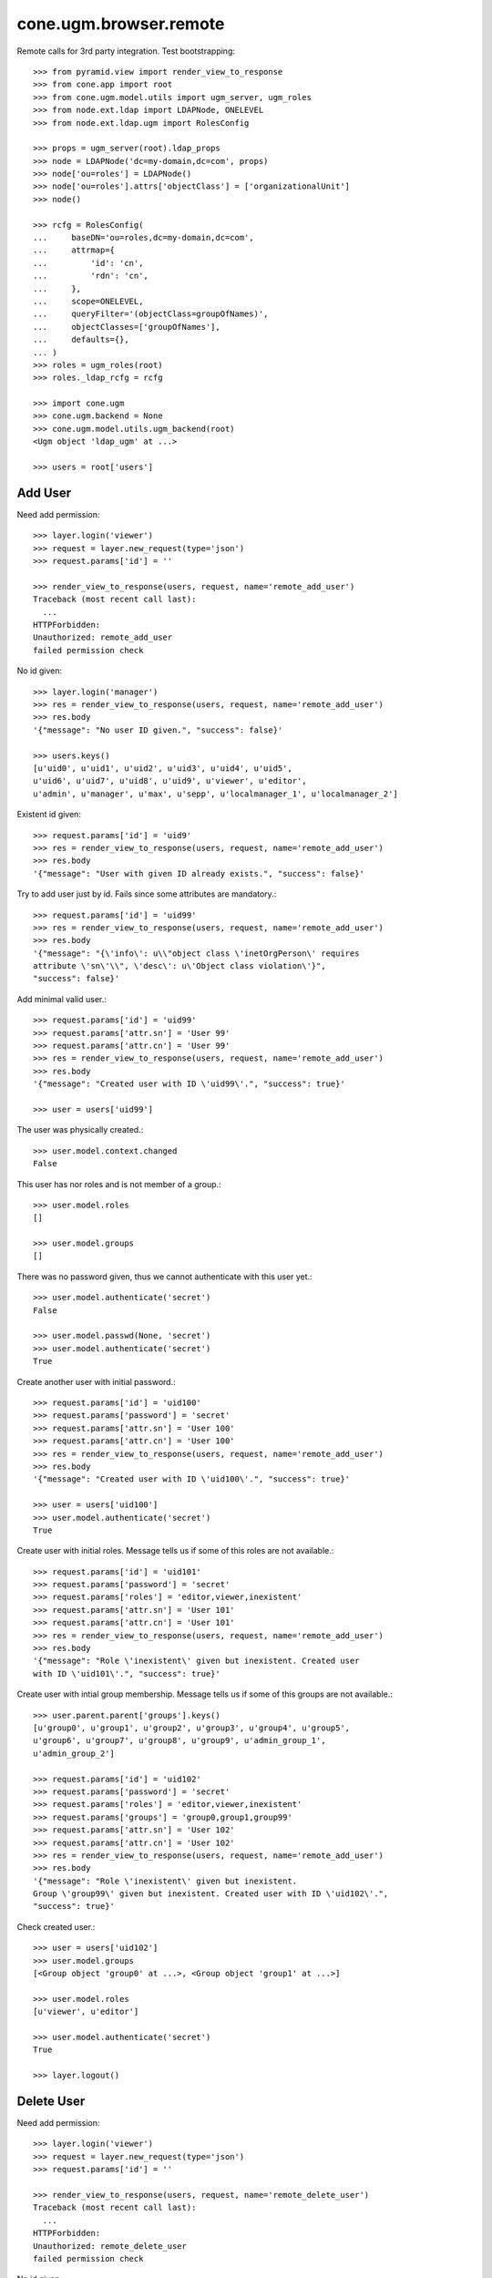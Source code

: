 cone.ugm.browser.remote
=======================

Remote calls for 3rd party integration. Test bootstrapping::

    >>> from pyramid.view import render_view_to_response
    >>> from cone.app import root
    >>> from cone.ugm.model.utils import ugm_server, ugm_roles
    >>> from node.ext.ldap import LDAPNode, ONELEVEL
    >>> from node.ext.ldap.ugm import RolesConfig

    >>> props = ugm_server(root).ldap_props
    >>> node = LDAPNode('dc=my-domain,dc=com', props)
    >>> node['ou=roles'] = LDAPNode()
    >>> node['ou=roles'].attrs['objectClass'] = ['organizationalUnit']
    >>> node()

    >>> rcfg = RolesConfig(
    ...     baseDN='ou=roles,dc=my-domain,dc=com',
    ...     attrmap={
    ...         'id': 'cn',
    ...         'rdn': 'cn',
    ...     },
    ...     scope=ONELEVEL,
    ...     queryFilter='(objectClass=groupOfNames)',
    ...     objectClasses=['groupOfNames'],
    ...     defaults={},
    ... )
    >>> roles = ugm_roles(root)
    >>> roles._ldap_rcfg = rcfg

    >>> import cone.ugm
    >>> cone.ugm.backend = None
    >>> cone.ugm.model.utils.ugm_backend(root)
    <Ugm object 'ldap_ugm' at ...>

    >>> users = root['users']


Add User
--------

Need add permission::

    >>> layer.login('viewer')    
    >>> request = layer.new_request(type='json')
    >>> request.params['id'] = ''

    >>> render_view_to_response(users, request, name='remote_add_user')
    Traceback (most recent call last):
      ...
    HTTPForbidden: 
    Unauthorized: remote_add_user
    failed permission check

No id given::

    >>> layer.login('manager')
    >>> res = render_view_to_response(users, request, name='remote_add_user')
    >>> res.body
    '{"message": "No user ID given.", "success": false}'

    >>> users.keys()
    [u'uid0', u'uid1', u'uid2', u'uid3', u'uid4', u'uid5', 
    u'uid6', u'uid7', u'uid8', u'uid9', u'viewer', u'editor', 
    u'admin', u'manager', u'max', u'sepp', u'localmanager_1', u'localmanager_2']

Existent id given::

    >>> request.params['id'] = 'uid9'
    >>> res = render_view_to_response(users, request, name='remote_add_user')
    >>> res.body
    '{"message": "User with given ID already exists.", "success": false}'

Try to add user just by id. Fails since some attributes are mandatory.::

    >>> request.params['id'] = 'uid99'
    >>> res = render_view_to_response(users, request, name='remote_add_user')
    >>> res.body
    '{"message": "{\'info\': u\\"object class \'inetOrgPerson\' requires
    attribute \'sn\'\\", \'desc\': u\'Object class violation\'}",
    "success": false}'

Add minimal valid user.::

    >>> request.params['id'] = 'uid99'
    >>> request.params['attr.sn'] = 'User 99'
    >>> request.params['attr.cn'] = 'User 99'
    >>> res = render_view_to_response(users, request, name='remote_add_user')
    >>> res.body
    '{"message": "Created user with ID \'uid99\'.", "success": true}'

    >>> user = users['uid99']

The user was physically created.::

    >>> user.model.context.changed
    False

This user has nor roles and is not member of a group.::

    >>> user.model.roles
    []

    >>> user.model.groups
    []

There was no password given, thus we cannot authenticate with this user yet.::

    >>> user.model.authenticate('secret')
    False

    >>> user.model.passwd(None, 'secret')
    >>> user.model.authenticate('secret')
    True

Create another user with initial password.::

    >>> request.params['id'] = 'uid100'
    >>> request.params['password'] = 'secret'
    >>> request.params['attr.sn'] = 'User 100'
    >>> request.params['attr.cn'] = 'User 100'
    >>> res = render_view_to_response(users, request, name='remote_add_user')
    >>> res.body
    '{"message": "Created user with ID \'uid100\'.", "success": true}'

    >>> user = users['uid100']
    >>> user.model.authenticate('secret')
    True

Create user with initial roles. Message tells us if some of this roles are not
available.::

    >>> request.params['id'] = 'uid101'
    >>> request.params['password'] = 'secret'
    >>> request.params['roles'] = 'editor,viewer,inexistent'
    >>> request.params['attr.sn'] = 'User 101'
    >>> request.params['attr.cn'] = 'User 101'
    >>> res = render_view_to_response(users, request, name='remote_add_user')
    >>> res.body
    '{"message": "Role \'inexistent\' given but inexistent. Created user 
    with ID \'uid101\'.", "success": true}'

Create user with intial group membership. Message tells us if some of this
groups are not available.::

    >>> user.parent.parent['groups'].keys()
    [u'group0', u'group1', u'group2', u'group3', u'group4', u'group5', 
    u'group6', u'group7', u'group8', u'group9', u'admin_group_1', 
    u'admin_group_2']

    >>> request.params['id'] = 'uid102'
    >>> request.params['password'] = 'secret'
    >>> request.params['roles'] = 'editor,viewer,inexistent'
    >>> request.params['groups'] = 'group0,group1,group99'
    >>> request.params['attr.sn'] = 'User 102'
    >>> request.params['attr.cn'] = 'User 102'
    >>> res = render_view_to_response(users, request, name='remote_add_user')
    >>> res.body
    '{"message": "Role \'inexistent\' given but inexistent. 
    Group \'group99\' given but inexistent. Created user with ID \'uid102\'.", 
    "success": true}'

Check created user.::

    >>> user = users['uid102']
    >>> user.model.groups
    [<Group object 'group0' at ...>, <Group object 'group1' at ...>]

    >>> user.model.roles
    [u'viewer', u'editor']

    >>> user.model.authenticate('secret')
    True

    >>> layer.logout()


Delete User
-----------

Need add permission::

    >>> layer.login('viewer')    
    >>> request = layer.new_request(type='json')
    >>> request.params['id'] = ''

    >>> render_view_to_response(users, request, name='remote_delete_user')
    Traceback (most recent call last):
      ...
    HTTPForbidden: 
    Unauthorized: remote_delete_user
    failed permission check

No id given::

    >>> layer.login('manager')
    >>> res = render_view_to_response(users, request, name='remote_delete_user')
    >>> res.body
    '{"message": "No user ID given.", "success": false}'

    >>> users.keys()
    [u'uid0', u'uid1', u'uid2', u'uid3', u'uid4', u'uid5', u'uid6', 
    u'uid7', u'uid8', u'uid9', u'viewer', u'editor', u'admin', u'manager', 
    u'max', u'sepp', u'localmanager_1', u'localmanager_2', u'uid99', 
    u'uid100', u'uid101', u'uid102']

Inexistent id given::

    >>> request.params['id'] = 'uid103'
    >>> res = render_view_to_response(users, request, name='remote_delete_user')
    >>> res.body
    '{"message": "User with given ID not exists.", "success": false}'

Valid deletions::

    >>> request.params['id'] = 'uid102'
    >>> res = render_view_to_response(users, request, name='remote_delete_user')
    >>> res.body
    '{"message": "Deleted user with ID \'uid102\'.", "success": true}'

    >>> users.keys()
    [u'uid0', u'uid1', u'uid2', u'uid3', u'uid4', u'uid5', u'uid6', u'uid7', 
    u'uid8', u'uid9', u'viewer', u'editor', u'admin', u'manager', u'max', 
    u'sepp', u'localmanager_1', u'localmanager_2', u'uid99', u'uid100', 
    u'uid101']

Cleanup::

    >>> del users['uid99']
    >>> del users['uid100']
    >>> del users['uid101']
    >>> users()
    >>> roles._ldap_rcfg = None
    >>> cone.ugm.model.utils.ugm_backend(root)
    <Ugm object 'ldap_ugm' at ...>

    >>> layer.logout()
